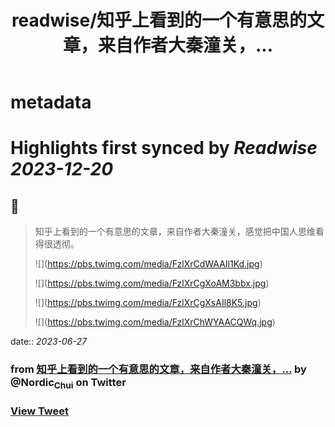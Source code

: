 :PROPERTIES:
:title: readwise/知乎上看到的一个有意思的文章，来自作者大秦潼关，...
:END:


* metadata
:PROPERTIES:
:author: [[Nordic_Chui on Twitter]]
:full-title: "知乎上看到的一个有意思的文章，来自作者大秦潼关，..."
:category: [[tweets]]
:url: https://twitter.com/Nordic_Chui/status/1673465142988664833
:image-url: https://pbs.twimg.com/profile_images/1591812399803277314/pAvs5x7F.jpg
:END:

* Highlights first synced by [[Readwise]] [[2023-12-20]]
** 📌
#+BEGIN_QUOTE
知乎上看到的一个有意思的文章，来自作者大秦潼关，感觉把中国人思维看得很透彻。 

![](https://pbs.twimg.com/media/FzlXrCdWAAIl1Kd.jpg) 

![](https://pbs.twimg.com/media/FzlXrCgXoAM3bbx.jpg) 

![](https://pbs.twimg.com/media/FzlXrCgXsAIl8K5.jpg) 

![](https://pbs.twimg.com/media/FzlXrChWYAACQWq.jpg) 
#+END_QUOTE
    date:: [[2023-06-27]]
*** from _知乎上看到的一个有意思的文章，来自作者大秦潼关，..._ by @Nordic_Chui on Twitter
*** [[https://twitter.com/Nordic_Chui/status/1673465142988664833][View Tweet]]